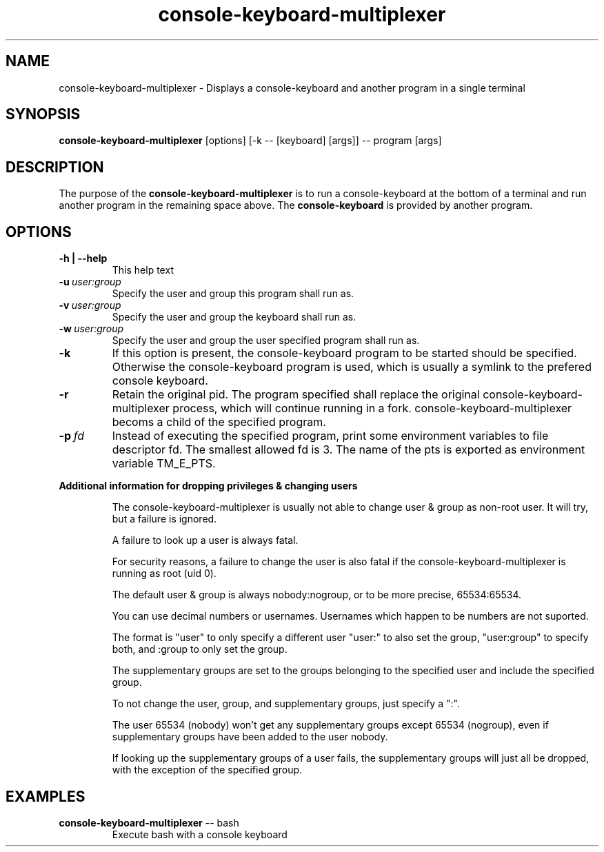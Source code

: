 .\"                                      Hey, EMACS: -*- nroff -*-
.\" (C) Copyright 2019 Daniel Patrick Abrecht <deb@danielabrecht.ch>,
.\"
.TH console-keyboard-multiplexer 1 "August 11 2019"
.\" Please adjust this date whenever revising the manpage.
.\"
.SH NAME
console-keyboard-multiplexer \- Displays a console-keyboard and another program in a single terminal
.
.SH SYNOPSIS
.B console-keyboard-multiplexer
[options] [-k -- [keyboard] [args]] -- program [args]
.
.SH DESCRIPTION
The purpose of the
.B console-keyboard-multiplexer
is to run a console-keyboard at the bottom of a terminal and run another program in the remaining space above. The
.B console-keyboard
is provided by another program. 
.
.SH OPTIONS
.TP
.B  -h | --help
This help text
.TP
.BI  -u \ user:group
Specify the user and group this program shall run as.
.TP
.BI  -v \ user:group
Specify the user and group the keyboard shall run as.
.TP
.BI  -w \ user:group
Specify the user and group the user specified program shall run as.
.TP
.B  -k
If this option is present, the console-keyboard program to be started should be specified. Otherwise
the console-keyboard program is used, which is usually a symlink to the prefered console keyboard.
.TP
.B  -r
Retain the original pid. The program specified shall replace the original console-keyboard-multiplexer process,
which will continue running in a fork. console-keyboard-multiplexer becoms a child of the specified program.
.TP
.BI  -p \ fd
Instead of executing the specified program, print some environment variables to file descriptor fd.
The smallest allowed fd is 3. The name of the pts is exported as environment variable TM_E_PTS.
.
.PP
.B Additional information for dropping privileges & changing users
.RS
.PP
The console-keyboard-multiplexer is usually not able to change user & group as non-root user. It will try, but a failure is ignored.
.PP
A failure to look up a user is always fatal. 
.PP
For security reasons, a failure to change the user is also fatal if the console-keyboard-multiplexer is running as root (uid 0).
.PP
The default user & group is always nobody:nogroup, or to be more precise, 65534:65534.
.PP
You can use decimal numbers or usernames. Usernames which happen to be numbers are not suported.
.PP
The format is "user" to only specify a different user "user:" to also set the group, "user:group" to specify both, and :group to only set the group.
.PP
The supplementary groups are set to the groups belonging to the specified user and include the specified group.
.PP
To not change the user, group, and supplementary groups, just specify a ":".
.PP
The user 65534 (nobody) won't get any supplementary groups except 65534 (nogroup), even if supplementary groups have been added to the user nobody.
.PP
If looking up the supplementary groups of a user fails, the supplementary groups will just all be dropped, with the exception of the specified group.
.
.SH EXAMPLES
.TP
\fBconsole-keyboard-multiplexer\fR -- bash
Execute bash with a console keyboard
